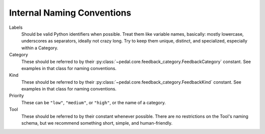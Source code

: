 Internal Naming Conventions
===========================

Labels
    Should be valid Python identifiers when possible. Treat them like
    variable names, basically: mostly lowercase, underscores as separators,
    ideally not crazy long. Try to keep them unique, distinct, and specialized,
    especially within a Category.

Category
    These should be referred to by their
    :py:class:`~pedal.core.feedback_category.FeedbackCategory` constant.
    See examples in that class for naming conventions.

Kind
    These should be referred to by their
    :py:class:`~pedal.core.feedback_category.FeedbackKind` constant.
    See examples in that class for naming conventions.

Priority
    These can be ``"low"``, ``"medium"``, or ``"high"``, or the name of a
    category.

Tool
    These should be referred to by their constant whenever possible. There are
    no restrictions on the Tool's naming schema, but we recommend something
    short, simple, and human-friendly.

